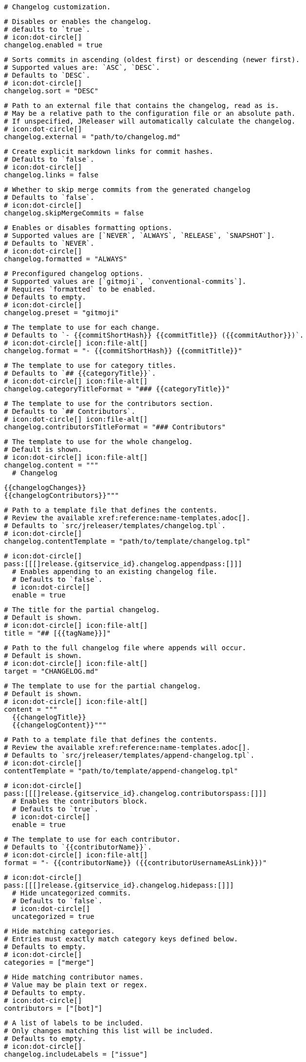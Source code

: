   # Changelog customization.

  # Disables or enables the changelog.
  # defaults to `true`.
  # icon:dot-circle[]
  changelog.enabled = true

  # Sorts commits in ascending (oldest first) or descending (newer first).
  # Supported values are: `ASC`, `DESC`.
  # Defaults to `DESC`.
  # icon:dot-circle[]
  changelog.sort = "DESC"

  # Path to an external file that contains the changelog, read as is.
  # May be a relative path to the configuration file or an absolute path.
  # If unspecified, JReleaser will automatically calculate the changelog.
  # icon:dot-circle[]
  changelog.external = "path/to/changelog.md"

  # Create explicit markdown links for commit hashes.
  # Defaults to `false`.
  # icon:dot-circle[]
  changelog.links = false

  # Whether to skip merge commits from the generated changelog
  # Defaults to `false`.
  # icon:dot-circle[]
  changelog.skipMergeCommits = false

  # Enables or disables formatting options.
  # Supported values are [`NEVER`, `ALWAYS`, `RELEASE`, `SNAPSHOT`].
  # Defaults to `NEVER`.
  # icon:dot-circle[]
  changelog.formatted = "ALWAYS"

  # Preconfigured changelog options.
  # Supported values are [`gitmoji`, `conventional-commits`].
  # Requires `formatted` to be enabled.
  # Defaults to empty.
  # icon:dot-circle[]
  changelog.preset = "gitmoji"

  # The template to use for each change.
  # Defaults to `- {{commitShortHash}} {{commitTitle}} ({{commitAuthor}})`.
  # icon:dot-circle[] icon:file-alt[]
  changelog.format = "- {{commitShortHash}} {{commitTitle}}"

  # The template to use for category titles.
  # Defaults to `## {{categoryTitle}}`.
  # icon:dot-circle[] icon:file-alt[]
  changelog.categoryTitleFormat = "### {{categoryTitle}}"

  # The template to use for the contributors section.
  # Defaults to `## Contributors`.
  # icon:dot-circle[] icon:file-alt[]
  changelog.contributorsTitleFormat = "### Contributors"

  # The template to use for the whole changelog.
  # Default is shown.
  # icon:dot-circle[] icon:file-alt[]
  changelog.content = """
    # Changelog

    {{changelogChanges}}
    {{changelogContributors}}"""

  # Path to a template file that defines the contents.
  # Review the available xref:reference:name-templates.adoc[].
  # Defaults to `src/jreleaser/templates/changelog.tpl`.
  # icon:dot-circle[]
  changelog.contentTemplate = "path/to/template/changelog.tpl"

  # icon:dot-circle[]
  pass:[[[]release.{gitservice_id}.changelog.appendpass:[]]]
    # Enables appending to an existing changelog file.
    # Defaults to `false`.
    # icon:dot-circle[]
    enable = true

    # The title for the partial changelog.
    # Default is shown.
    # icon:dot-circle[] icon:file-alt[]
    title = "## [{{tagName}}]"

    # Path to the full changelog file where appends will occur.
    # Default is shown.
    # icon:dot-circle[] icon:file-alt[]
    target = "CHANGELOG.md"

    # The template to use for the partial changelog.
    # Default is shown.
    # icon:dot-circle[] icon:file-alt[]
    content = """
      {{changelogTitle}}
      {{changelogContent}}"""

    # Path to a template file that defines the contents.
    # Review the available xref:reference:name-templates.adoc[].
    # Defaults to `src/jreleaser/templates/append-changelog.tpl`.
    # icon:dot-circle[]
    contentTemplate = "path/to/template/append-changelog.tpl"

  # icon:dot-circle[]
  pass:[[[]release.{gitservice_id}.changelog.contributorspass:[]]]
    # Enables the contributors block.
    # Defaults to `true`.
    # icon:dot-circle[]
    enable = true

    # The template to use for each contributor.
    # Defaults to `{{contributorName}}`.
    # icon:dot-circle[] icon:file-alt[]
    format = "- {{contributorName}} ({{contributorUsernameAsLink}})"

  # icon:dot-circle[]
  pass:[[[]release.{gitservice_id}.changelog.hidepass:[]]]
    # Hide uncategorized commits.
    # Defaults to `false`.
    # icon:dot-circle[]
    uncategorized = true

    # Hide matching categories.
    # Entries must exactly match category keys defined below.
    # Defaults to empty.
    # icon:dot-circle[]
    categories = ["merge"]

    # Hide matching contributor names.
    # Value may be plain text or regex.
    # Defaults to empty.
    # icon:dot-circle[]
    contributors = ["[bot]"]

  # A list of labels to be included.
  # Only changes matching this list will be included.
  # Defaults to empty.
  # icon:dot-circle[]
  changelog.includeLabels = ["issue"]

  # A list of labels to be excluded.
  # Changes matching this list will be excluded.
  # Defaults to empty.
  # icon:dot-circle[]
  changelog.excludeLabels = ["issue"]

  # Defines rules that apply labels to changes.
  # Matchers are evaluated independently; the label will
  # be set if at least one of the matchers meets the criteria.
  # icon:dot-circle[]
  pass:[[[]release.{gitservice_id}.changelog.labelerspass:[]]]
    # The label to be applied.
    # icon:exclamation-triangle[]
    label = "issue"

    # Matches the text of the first commit line.
    # Value may be plain text or regex.
    # Use `regex:` as prefix to indicate a regex.
    # icon:dot-circle[]
    title = "regex:fix:"

    # Matches the full text of the commit.
    # Value may be plain text or regex.
    # Use `regex:` as prefix to indicate a regex.
    # icon:dot-circle[]
    body = "Fixes #"

    # Matches the name or email of a given contributor.
    # Value may be plain text or regex.
    # Use `regex:` as prefix to indicate a regex.
    # icon:dot-circle[]
    contributor = "GitHub"

    # Priority when sorting.
    # Defaults to `null`
    # icon:dot-circle[]
    order = 1

  # Groups changes by category.
  # Defaults are shown.
  # icon:dot-circle[]
  pass:[[[]release.{gitservice_id}.changelog.categoriespass:[]]]
    # Used for rendering
    title = "🚀 Features"
    # Used for identifying the category
    key = "features"
    labels = ["feature", "enhancement"]
    order = 1

  pass:[[[]release.{gitservice_id}.changelog.categoriespass:[]]]
    title = "🐛 Bug Fixes"
    key = "fixes"
    # You may override the format per category.
    format = "- {{commitShortHash}} {{commitBody}}"
    labels = ["bug", "fix"]
    order = 2

  # Defines rules for replacing the generated content.
  # Each replacer is applied in order.
  # icon:dot-circle[] icon:file-alt[]
  pass:[[[]release.{gitservice_id}.changelog.replacerspass:[]]]
    search = "\[chore\]\s"
    replace = ""

  pass:[[[]release.{gitservice_id}.changelog.replacerspass:[]]]
    search = "/CVE-(\d\{4\})-(\d+)/g"
    replace = "pass:[https://cve.mitre.org/cgi-bin/cvename.cgi?name=CVE-$1-$2]"

  # Additional properties used when evaluating templates.
  # icon:dot-circle[] icon:file-alt[]
  changelog.extraProperties.foo = "bar"
  # Key will be capitalized and prefixed with `changelog`, i.e, `changelogFoo`.